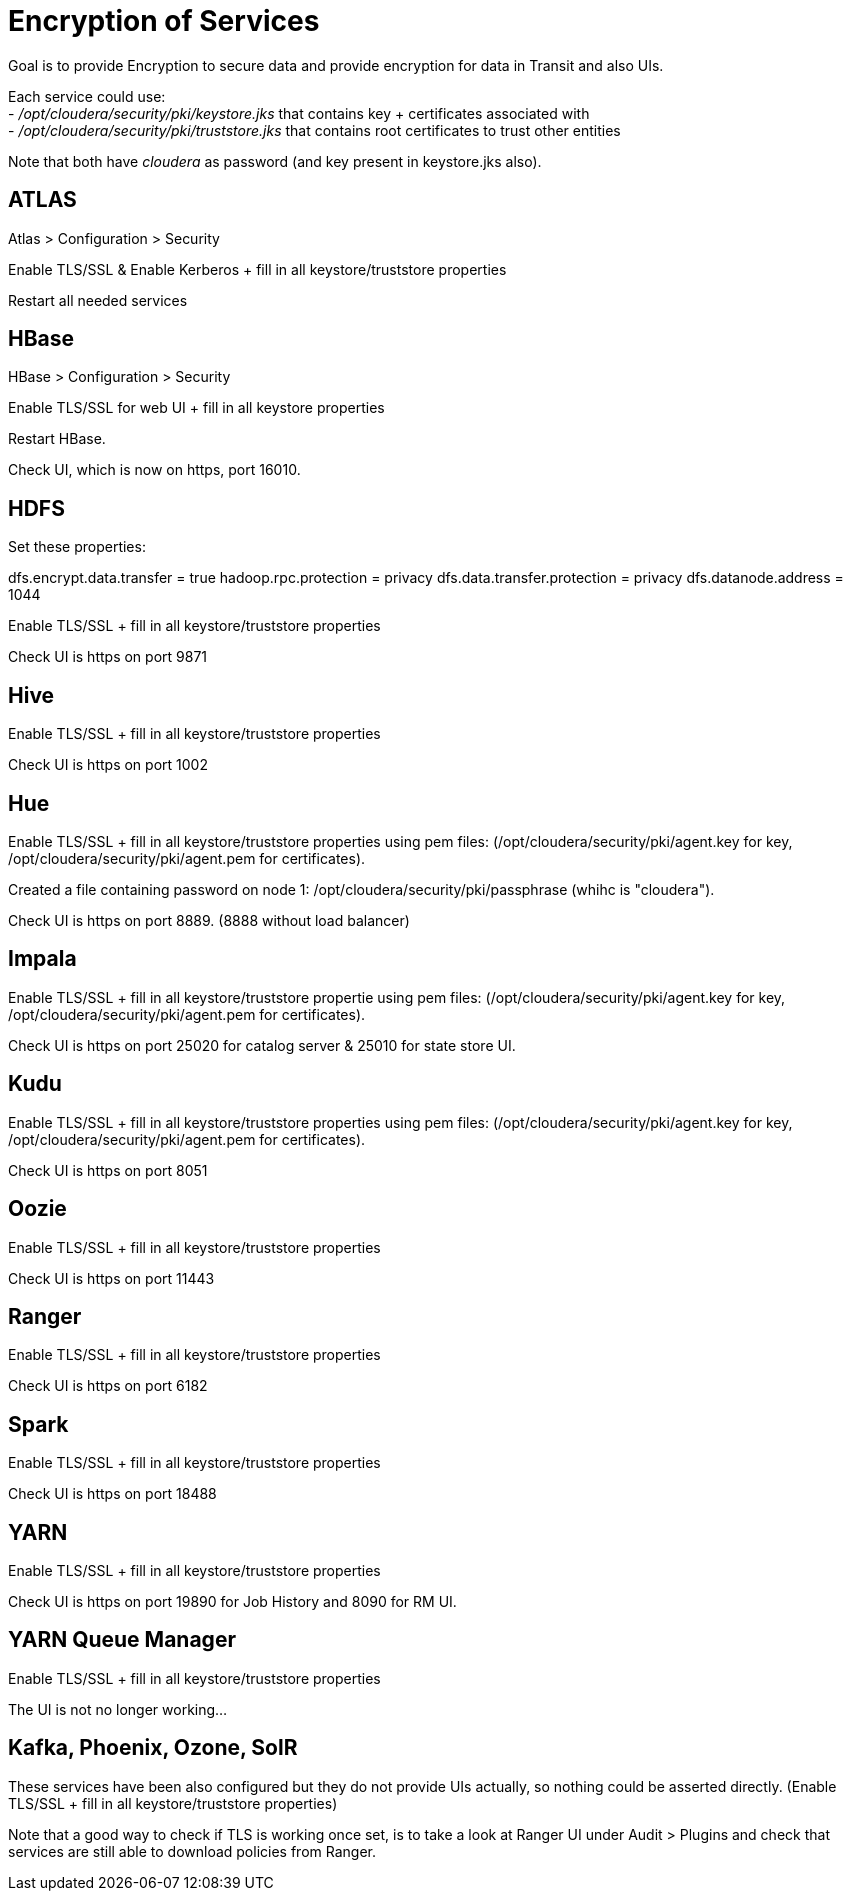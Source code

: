 = Encryption of Services

Goal is to provide Encryption to secure data and provide encryption for data in Transit and also UIs. 

Each service could use: +
- __/opt/cloudera/security/pki/keystore.jks__ that contains key + certificates associated with +
- __/opt/cloudera/security/pki/truststore.jks__ that contains root certificates to trust other entities

Note that both have __cloudera__ as password (and key present in keystore.jks also).


== ATLAS

Atlas > Configuration > Security 

Enable TLS/SSL & Enable Kerberos + fill in all keystore/truststore properties

Restart all needed services


== HBase

HBase > Configuration > Security

Enable TLS/SSL for web UI + fill in all keystore properties

Restart HBase.

Check UI, which is now on https, port 16010.


== HDFS

Set these properties:

dfs.encrypt.data.transfer = true
hadoop.rpc.protection = privacy
dfs.data.transfer.protection = privacy
dfs.datanode.address = 1044

Enable TLS/SSL + fill in all keystore/truststore properties

Check UI is https on port 9871


== Hive

Enable TLS/SSL + fill in all keystore/truststore properties

Check UI is https on port 1002


== Hue

Enable TLS/SSL + fill in all keystore/truststore properties using pem files: (/opt/cloudera/security/pki/agent.key for key, /opt/cloudera/security/pki/agent.pem for certificates).

Created a file containing password on node 1: /opt/cloudera/security/pki/passphrase (whihc is "cloudera").

Check UI is https on port 8889. (8888 without load balancer)


== Impala

Enable TLS/SSL + fill in all keystore/truststore propertie using pem files: (/opt/cloudera/security/pki/agent.key for key, /opt/cloudera/security/pki/agent.pem for certificates).

Check UI is https on port 25020 for catalog server & 25010 for state store UI.


== Kudu

Enable TLS/SSL + fill in all keystore/truststore properties using pem files: (/opt/cloudera/security/pki/agent.key for key, /opt/cloudera/security/pki/agent.pem for certificates).

Check UI is https on port 8051


== Oozie

Enable TLS/SSL + fill in all keystore/truststore properties

Check UI is https on port 11443


== Ranger

Enable TLS/SSL + fill in all keystore/truststore properties

Check UI is https on port 6182


== Spark

Enable TLS/SSL + fill in all keystore/truststore properties

Check UI is https on port 18488


== YARN

Enable TLS/SSL + fill in all keystore/truststore properties

Check UI is https on port 19890 for Job History and 8090 for RM UI.


== YARN Queue Manager

Enable TLS/SSL + fill in all keystore/truststore properties

The UI is not no longer working...



== Kafka, Phoenix, Ozone, SolR

These services have been also configured but they do not provide UIs actually, so nothing could be asserted directly.
(Enable TLS/SSL + fill in all keystore/truststore properties)


Note that a good way to check if TLS is working once set, is to take a look at Ranger UI under Audit > Plugins and check that services are still able to download policies from Ranger.